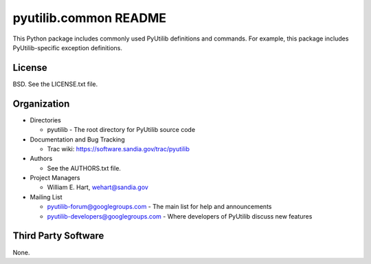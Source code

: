 ======================
pyutilib.common README
======================

This Python package includes commonly used PyUtilib definitions and
commands.  For example, this package includes PyUtilib-specific 
exception definitions.


-------
License
-------

BSD.  See the LICENSE.txt file.


------------
Organization
------------

+ Directories

  * pyutilib - The root directory for PyUtilib source code

+ Documentation and Bug Tracking

  * Trac wiki: https://software.sandia.gov/trac/pyutilib

+ Authors

  * See the AUTHORS.txt file.

+ Project Managers

  * William E. Hart, wehart@sandia.gov

+ Mailing List

  * pyutilib-forum@googlegroups.com
    - The main list for help and announcements
  * pyutilib-developers@googlegroups.com
    - Where developers of PyUtilib discuss new features

--------------------
Third Party Software
--------------------

None.



